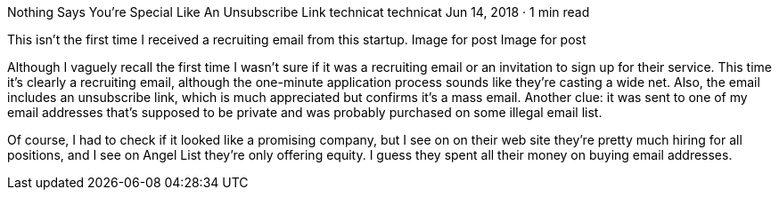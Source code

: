 Nothing Says You’re Special Like An Unsubscribe Link
technicat
technicat
Jun 14, 2018 · 1 min read

This isn’t the first time I received a recruiting email from this startup.
Image for post
Image for post

Although I vaguely recall the first time I wasn’t sure if it was a recruiting email or an invitation to sign up for their service. This time it’s clearly a recruiting email, although the one-minute application process sounds like they’re casting a wide net. Also, the email includes an unsubscribe link, which is much appreciated but confirms it’s a mass email. Another clue: it was sent to one of my email addresses that’s supposed to be private and was probably purchased on some illegal email list.

Of course, I had to check if it looked like a promising company, but I see on on their web site they’re pretty much hiring for all positions, and I see on Angel List they’re only offering equity. I guess they spent all their money on buying email addresses.
